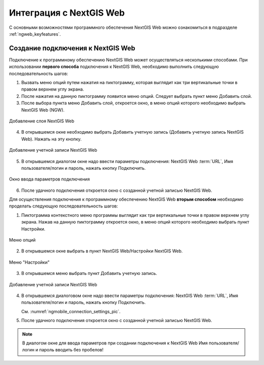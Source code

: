 .. sectionauthor::  Наталья Барышникова <Nshelekhova@gmail.com>

.. _ngmob_integration:


Интеграция с NextGIS Web
========================

С основными возможностями программного обеспечения NextGIS Web можно ознакомиться 
в подразделе :ref:`ngweb_keyfeatures`.

Создание подключения к NextGIS Web
-----------------------------------

Подключение к программному обеспечению NextGIS Web может осуществляться несколькими 
способами. При использовании **первого способа** подключения к NextGIS Web, необходимо 
выполнить следующую последовательность шагов:

1. Вызвать меню опций путем нажатия на пиктограмму, которая выглядит как три 
   вертикальные точки в правом верхнем углу экрана. 
2. После нажатия на данную пиктограмму появится меню опций. Следует выбрать пункт меню Добавить слой.
3. После выбора пункта меню Добавить слой, откроется окно, в меню опций которого необходимо
   выбрать NextGIS Web (NGW).

.. figure:: _static/add_layer1.png
   :name: ngmobile_aad_layer1_pic
   :align: center
   :height: 10cm
  
   Добавление слоя NextGIS Web

4. В открывшемся окне необходимо выбрать Добавить учетную запись (Добавить учетную запись NextGIS Web). 
   Нажать на эту кнопку.

.. figure:: _static/select_layer.png
   :name: ngmobile_select_layer_pic
   :align: center
   :height: 10cm
   
   Добавление учетной записи NextGIS Web

5. В открывшемся диалогом окне надо ввести параметры подключения: NextGIS Web :term:`URL`, 
   Имя пользователя/логин и пароль, нажать кнопку Подключить.

.. figure:: _static/connection_settings.png
   :name: ngmobile_connection_settings_pic
   :align: center
   :height: 10cm

   Окно ввода параметров подключения
 
6. После удачного подключения откроется окно с созданной учетной записью NextGIS Web.

Для осуществления подключения к программному обеспечению NextGIS Web **вторым способом** 
необходимо проделать следующую последовательность шагов:


1. Пиктограмма контекстного меню программы выглядит как три вертикальные точки в
   правом верхнем углу экрана. Нажав на данную пиктограмму откроется окно, в меню
   опций которого необходимо выбрать пункт Настройки.

.. figure:: _static/settings.png
   :name: ngmobile_settings_pic
   :align: center
   :height: 10cm

   Меню опций

2. В открывшемся окне выбрать в пункт NextGIS Web/Настройки NextGIS Web. 

.. figure:: _static/settings_NGW.png
   :name: ngmobile_settings_NGW_pic
   :align: center
   :height: 10cm
   
   Меню "Настройки"
  
3. В открывшемся меню выбрать пункт Добавить учетную запись. 

.. figure:: _static/add_entry.png
   :name: ngmobile_add_entry_pic
   :align: center
   :height: 10cm

   Добавление учетной записи NextGIS Web

4. В открывшемся диалоговом окне надо ввести параметры подключения: NextGIS Web :term:`URL`,
   Имя пользователя/логин и пароль, нажать кнопку Подключить.

   См. :numref:`ngmobile_connection_settings_pic`.

5. После удачного подключения откроется окно с созданной учетной записью NextGIS Web.

.. note::
   В диалогом окне для ввода параметров при создании подключения к NextGIS Web Имя пользователя/логин и пароль вводить без пробелов!


